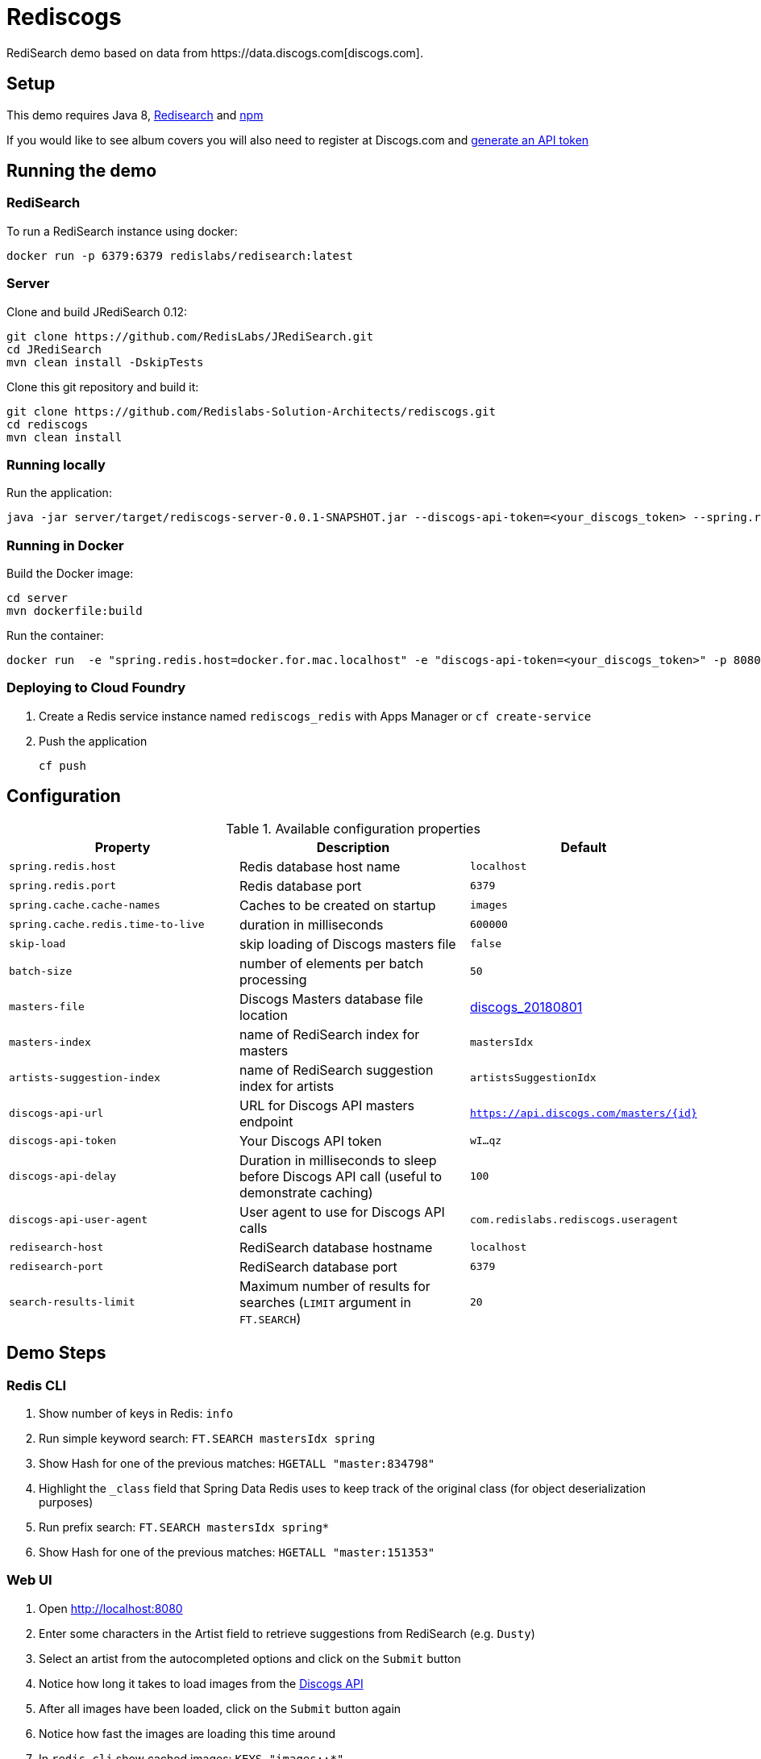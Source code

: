 = Rediscogs
RediSearch demo based on data from https://data.discogs.com[discogs.com].

== Setup

This demo requires Java 8, https://oss.redislabs.com/redisearch/Quick_Start/[Redisearch] and https://www.npmjs.com[npm]

If you would like to see album covers you will also need to register at Discogs.com and https://www.discogs.com/settings/developers[generate an API token]

== Running the demo

=== RediSearch
To run a RediSearch instance using docker:
[source,sh]
----
docker run -p 6379:6379 redislabs/redisearch:latest
----

=== Server
Clone and build JRediSearch 0.12:
[source,sh]
----
git clone https://github.com/RedisLabs/JRediSearch.git
cd JRediSearch
mvn clean install -DskipTests
----

Clone this git repository and build it:
[source,sh]
----
git clone https://github.com/Redislabs-Solution-Architects/rediscogs.git
cd rediscogs
mvn clean install
----

=== Running locally
Run the application:
[source,sh]
----
java -jar server/target/rediscogs-server-0.0.1-SNAPSHOT.jar --discogs-api-token=<your_discogs_token> --spring.redis.host=<host> --spring.redis.port=<port>
----

=== Running in Docker
Build the Docker image:
[source,sh]
----
cd server
mvn dockerfile:build
----
Run the container:
[source,sh]
----
docker run  -e "spring.redis.host=docker.for.mac.localhost" -e "discogs-api-token=<your_discogs_token>" -p 8080:8080 redislabs/rediscogs
----

=== Deploying to Cloud Foundry
. Create a Redis service instance named `rediscogs_redis` with Apps Manager or `cf create-service`
. Push the application
+
[source,sh]
----
cf push
----

== Configuration

.Available configuration properties
|===
|Property |Description |Default

|`spring.redis.host`
|Redis database host name
|`localhost`

|`spring.redis.port`
|Redis database port
|`6379`

|`spring.cache.cache-names`
|Caches to be created on startup
|`images`

|`spring.cache.redis.time-to-live`
|duration in milliseconds
|`600000`

|`skip-load`
|skip loading of Discogs masters file
|`false`

|`batch-size`
|number of elements per batch processing
|`50`

|`masters-file`
|Discogs Masters database file location
|https://discogs-data.s3-us-west-2.amazonaws.com/data/2018/discogs_20180801_masters.xml.gz[discogs_20180801]

|`masters-index`
|name of RediSearch index for masters
|`mastersIdx`

|`artists-suggestion-index`
|name of RediSearch suggestion index for artists
|`artistsSuggestionIdx`

|`discogs-api-url`
|URL for Discogs API masters endpoint
|`https://api.discogs.com/masters/{id}`

|`discogs-api-token`
|Your Discogs API token
|`wI...qz`

|`discogs-api-delay`
|Duration in milliseconds to sleep before Discogs API call (useful to demonstrate  caching)
|`100`

|`discogs-api-user-agent`
|User agent to use for Discogs API calls
|`com.redislabs.rediscogs.useragent`

|`redisearch-host`
|RediSearch database hostname
|`localhost`

|`redisearch-port`
|RediSearch database port
|`6379`

|`search-results-limit`
|Maximum number of results for searches (`LIMIT` argument in `FT.SEARCH`)
|`20`
|===

== Demo Steps
=== Redis CLI
. Show number of keys in Redis: `info`
. Run simple keyword search: `FT.SEARCH mastersIdx spring`
. Show Hash for one of the previous matches: `HGETALL "master:834798"`
. Highlight the `_class` field that Spring Data Redis uses to keep track of the original class (for object deserialization purposes)
. Run prefix search: `FT.SEARCH mastersIdx spring*`
. Show Hash for one of the previous matches: `HGETALL "master:151353"`

=== Web UI
. Open http://localhost:8080
. Enter some characters in the Artist field to retrieve suggestions from RediSearch (e.g. `Dusty`)
. Select an artist from the autocompleted options and click on the `Submit` button
. Notice how long it takes to load images from the https://api.discogs.com[Discogs API]
. After all images have been loaded, click on the `Submit` button again
. Notice how fast the images are loading this time around
. In `redis-cli` show cached images: `KEYS "images::*"`
. Show type of a cached image: `TYPE "images::319832"`
. Display image bytes stored in String data structure: `GET "images::319832"`
. Go back to Web UI and select a different artist (e.g. `Bruce Springsteen`)
. Hit the `Submit` button
. Refine the search by adding a numeric filter on release year in `Query` field: `@year:[1980 1990]`
. Refine the search further by adding a filter on release genre: `@year:[1980 1990] @genres:pop`